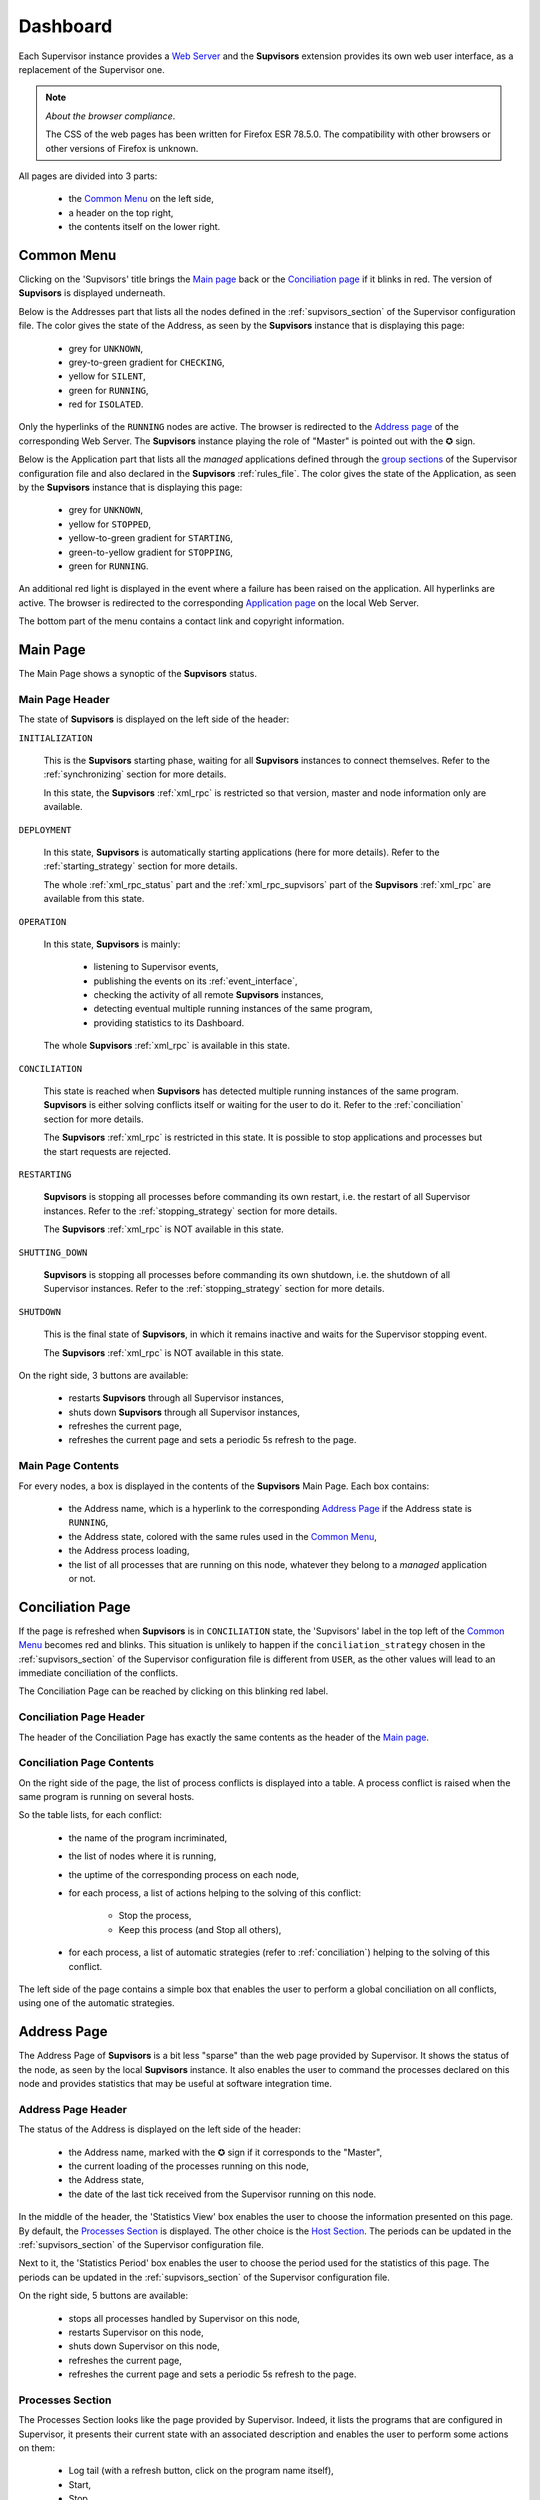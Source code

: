 .. _dashboard:

Dashboard
=========

Each Supervisor instance provides a `Web Server <http://supervisord.org/introduction.html#supervisor-components>`_
and the **Supvisors** extension provides its own web user interface, as a replacement of the Supervisor one.

.. note:: *About the browser compliance*.

    The CSS of the web pages has been written for Firefox ESR 78.5.0.
    The compatibility with other browsers or other versions of Firefox is unknown.

All pages are divided into 3 parts:

    * the `Common Menu`_ on the left side,
    * a header on the top right,
    * the contents itself on the lower right.


Common Menu
-----------

.. image:: images/supvisors_menu.png
    :alt: Common Menu
    :align: center

Clicking on the 'Supvisors' title brings the `Main page`_ back or the `Conciliation page`_ if it blinks in red.
The version of **Supvisors** is displayed underneath.

Below is the Addresses part that lists all the nodes defined in the :ref:`supvisors_section` of the Supervisor configuration file.
The color gives the state of the Address, as seen by the **Supvisors** instance that is displaying this page:

    * grey for ``UNKNOWN``,
    * grey-to-green gradient for ``CHECKING``,
    * yellow for ``SILENT``,
    * green for ``RUNNING``,
    * red for ``ISOLATED``.

Only the hyperlinks of the ``RUNNING`` nodes are active. The browser is redirected to the `Address page`_ of the corresponding Web Server.
The **Supvisors** instance playing the role of "Master" is pointed out with the ✪ sign.

Below is the Application part that lists all the *managed* applications defined through the
`group sections <http://supervisord.org/configuration.html#group-x-section-settings>`_ of the Supervisor configuration file
and also declared in the **Supvisors** :ref:`rules_file`.
The color gives the state of the Application, as seen by the **Supvisors** instance that is displaying this page:

    * grey for ``UNKNOWN``,
    * yellow for ``STOPPED``,
    * yellow-to-green gradient for ``STARTING``,
    * green-to-yellow gradient for ``STOPPING``,
    * green for ``RUNNING``.

An additional red light is displayed in the event where a failure has been raised on the application.
All hyperlinks are active. The browser is redirected to the corresponding `Application page`_ on the local Web Server.

The bottom part of the menu contains a contact link and copyright information.


Main Page
---------

The Main Page shows a synoptic of the **Supvisors** status.

.. image:: images/supvisors_main_page.png
    :alt: Supvisors Main page
    :align: center

Main Page Header
~~~~~~~~~~~~~~~~

The state of **Supvisors** is displayed on the left side of the header:

``INITIALIZATION``
    
    This is the **Supvisors** starting phase, waiting for all **Supvisors** instances to connect themselves.
    Refer to the :ref:`synchronizing` section for more details.

    In this state, the **Supvisors** :ref:`xml_rpc` is restricted so that version, master and node information only are available.

``DEPLOYMENT``

    In this state, **Supvisors** is automatically starting applications (here for more details).
    Refer to the :ref:`starting_strategy` section for more details.

    The whole :ref:`xml_rpc_status` part and the :ref:`xml_rpc_supvisors` part of the **Supvisors** :ref:`xml_rpc`
    are available from this state.

``OPERATION``

    In this state, **Supvisors** is mainly:
    
        * listening to Supervisor events,
        * publishing the events on its :ref:`event_interface`,
        * checking the activity of all remote **Supvisors** instances,
        * detecting eventual multiple running instances of the same program,
        * providing statistics to its Dashboard.

    The whole **Supvisors** :ref:`xml_rpc` is available in this state.

``CONCILIATION``

    This state is reached when **Supvisors** has detected multiple running instances of the same program.
    **Supvisors** is either solving conflicts itself or waiting for the user to do it.
    Refer to the :ref:`conciliation` section for more details.

    The **Supvisors** :ref:`xml_rpc` is restricted in this state. It is possible to stop applications and processes
    but the start requests are rejected.

``RESTARTING``

    **Supvisors** is stopping all processes before commanding its own restart, i.e. the restart of all Supervisor instances.
    Refer to the :ref:`stopping_strategy` section for more details.

    The **Supvisors** :ref:`xml_rpc` is NOT available in this state.

``SHUTTING_DOWN``

    **Supvisors** is stopping all processes before commanding its own shutdown, i.e. the shutdown of all Supervisor instances.
    Refer to the :ref:`stopping_strategy` section for more details.

``SHUTDOWN``

    This is the final state of **Supvisors**, in which it remains inactive and waits for the Supervisor stopping event.

    The **Supvisors** :ref:`xml_rpc` is NOT available in this state.


On the right side, 3 buttons are available:

    * |restart| restarts **Supvisors** through all Supervisor instances,
    * |shutdown| shuts down **Supvisors** through all Supervisor instances,
    * |refresh| refreshes the current page,
    * |autorefresh| refreshes the current page and sets a periodic 5s refresh to the page.

Main Page Contents
~~~~~~~~~~~~~~~~~~

For every nodes, a box is displayed in the contents of the **Supvisors** Main Page.
Each box contains:

    * the Address name, which is a hyperlink to the corresponding `Address Page`_ if the Address state is ``RUNNING``,
    * the Address state, colored with the same rules used in the `Common Menu`_,
    * the Address process loading,
    * the list of all processes that are running on this node, whatever they belong to a *managed* application or not.


Conciliation Page
-----------------

If the page is refreshed when **Supvisors** is in ``CONCILIATION`` state, the 'Supvisors' label in the top left
of the `Common Menu`_ becomes red and blinks.
This situation is unlikely to happen if the ``conciliation_strategy`` chosen in the :ref:`supvisors_section`
of the Supervisor configuration file is different from ``USER``, as the other values will lead to an immediate conciliation of the conflicts.

The Conciliation Page can be reached by clicking on this blinking red label.

.. image:: images/supvisors_conciliation_page.png
    :alt: Supvisors Conciliation Page
    :align: center


Conciliation Page Header
~~~~~~~~~~~~~~~~~~~~~~~~

The header of the Conciliation Page has exactly the same contents as the header of the `Main page`_.

Conciliation Page Contents
~~~~~~~~~~~~~~~~~~~~~~~~~~

On the right side of the page, the list of process conflicts is displayed into a table.
A process conflict is raised when the same program is running on several hosts.

So the table lists, for each conflict:

    * the name of the program incriminated,
    * the list of nodes where it is running,
    * the uptime of the corresponding process on each node,
    * for each process, a list of actions helping to the solving of this conflict:

        + Stop the process,
        + Keep this process (and Stop all others),

    * for each process, a list of automatic strategies (refer to :ref:`conciliation`) helping to the solving of this conflict.

The left side of the page contains a simple box that enables the user to perform a global conciliation on all conflicts, using one of the automatic strategies.


Address Page
------------

The Address Page of **Supvisors** is a bit less "sparse" than the web page provided by Supervisor.
It shows the status of the node, as seen by the local **Supvisors** instance.
It also enables the user to command the processes declared on this node and provides statistics that may be useful at software integration time.

Address Page Header
~~~~~~~~~~~~~~~~~~~

The status of the Address is displayed on the left side of the header:

    * the Address name, marked with the ✪ sign if it corresponds to the "Master",
    * the current loading of the processes running on this node,
    * the Address state,
    * the date of the last tick received from the Supervisor running on this node.

In the middle of the header, the 'Statistics View' box enables the user to choose the information presented on this page.
By default, the `Processes Section`_ is displayed. The other choice is the `Host Section`_.
The periods can be updated in the :ref:`supvisors_section` of the Supervisor configuration file.

Next to it, the 'Statistics Period' box enables the user to choose the period used for the statistics of this page.
The periods can be updated in the :ref:`supvisors_section` of the Supervisor configuration file.

On the right side, 5 buttons are available:

    * |stop| stops all processes handled by Supervisor on this node,
    * |restart| restarts Supervisor on this node,
    * |shutdown| shuts down Supervisor on this node,
    * |refresh| refreshes the current page,
    * |autorefresh| refreshes the current page and sets a periodic 5s refresh to the page.

Processes Section
~~~~~~~~~~~~~~~~~

.. image:: images/supvisors_address_process_section.png
    :alt: Processes Section of Supvisors Address Page
    :align: center

The Processes Section looks like the page provided by Supervisor.
Indeed, it lists the programs that are configured in Supervisor, it presents their current state with an associated
description and enables the user to perform some actions on them:

    * Log tail (with a refresh button, click on the program name itself),
    * Start,
    * Stop,
    * Restart,
    * Clear log,
    * Tail stdout log (auto-refreshed),
    * Tail stderr log (auto-refreshed).

**Supvisors** shows additional information for each process, such as:

    * the loading declared for the process in the rules file,
    * the CPU usage of the process during the last period (only if the process is ``RUNNING``),
    * the instant memory (Resident Set Size) occupation of the process at the last period tick (only if the process is ``RUNNING``),

All processes are grouped by their application and **Supvisors** provides expand / shrink actions per application
to enable the user to show / hide blocks of processes.
The application line displays:

    * the overall state of the application, considering all nodes,
    * a description of the operational status of the application,
    * considering the application processes that are running on this node:

        * the sum of their expected loading,
        * the sum of their CPU usage,
        * the sum of their instant memory occupation.

A click on the CPU or RAM measures shows detailed statistics about the process. This is not active on the application values.
More particularly, **Supvisors** displays on the right side of the page a table showing for both CPU and Memory:

    * the last measure,
    * the mean value,
    * the value of the slope of the linear regression,
    * the value of the standard deviation.

A color and a sign are associated to the last value, so that:

    * green and ↗ point out a significant increase of the value since the last measure,
    * red and ↘ point out a significant decrease of the value since the last measure,
    * blue and ↝ point out the stability of the value since the last measure,

Underneath, **Supvisors** shows two graphs (CPU and Memory) built from the series of measures taken from the selected process:

    * the history of the values with a plain line,
    * the mean value with a dashed line and value in the top right corner,
    * the linear regression with a straight dotted line,
    * the standard deviation with a colored area around the mean value.

Host Section
~~~~~~~~~~~~

.. image:: images/supvisors_address_host_section.png
    :alt: Host Section of Supvisors Address Page
    :align: center

The Host Section contains CPU, Memory and Network statistics for the considered node.

The CPU table shows statistics about the CPU on each core of the processor and about the average CPU of the processor.

The Memory table shows statistics about the amount of used (and not available) memory.

The Network table shows statistics about the receive and sent flows on each network interface.

Clicking on a button associated to the resource displays detailed statistics (graph and table), similarly to the process buttons.


.. _dashboard_application:

Application Page
----------------

The Application Page of **Supvisors**:

    * shows the status of the *managed* application, as seen by the considered **Supvisors** instance,
    * enables the user to command the application and its processes
    * and provides statistics that may be useful at software integration time.

.. image:: images/supvisors_application_page.png
    :alt: Supvisors Application page
    :align: center

Application Page Header
~~~~~~~~~~~~~~~~~~~~~~~

The status of the Application is displayed on the left side of the header, including:

    * the name of the application,
    * the state of the application,
    * a led corresponding to the operational status of the application:

        + empty if not ``RUNNING``,
        + red if ``RUNNING`` and at least one major failure is detected,
        + orange if ``RUNNING`` and at least one minor failure is detected, and no major failure,
        + green if ``RUNNING`` and no failure is detected.

The second part of the header is the 'Starting strategy' box that enables the user to choose the strategy
to start the application programs listed below.

Strategies are detailed in :ref:`starting_strategy`.

The third part of the header is the 'Statistics Period' box that enables the user to choose the period used
for the statistics of this page. The periods can be updated in the :ref:`supvisors_section` of the Supervisor configuration file.

On the right side, 4 buttons are available:

    * |start| starts the application,
    * |stop| stops the application,
    * |restart| restarts the application,
    * |refresh| refreshes the current page,
    * |autorefresh| refreshes the current page and sets a periodic 5s refresh to the page.

Application Page Contents
~~~~~~~~~~~~~~~~~~~~~~~~~

The table lists all the programs belonging to the application, and it shows:

    * the 'synthetic' state of the process (refer to this note for details about the synthesis),
    * the node where it runs, if appropriate,
    * the description (from Supervisor),
    * the loading declared for the process in the rules file,
    * the CPU usage of the process during the last period (only if the process is ``RUNNING``),
    * the instant memory (Resident Set Size) occupation of the process at the last period tick (only if the process is ``RUNNING``).

Like the `Address page`_, the Application page enables the user to perform some actions on programs:

    * Start,
    * Stop,
    * Restart,
    * Clear log,
    * Tail stdout log (auto-refreshed),
    * Tail stderr log (auto-refreshed).

The difference is that the process is not started necessarily on the node that displays this page.
Indeed, **Supvisors** uses the rules of the program (as defined in the rules file) and the starting strategy selected
in the header part to choose a relevant node. If no rule is defined for the program, the starting will fail.

As previously, a click on the CPU or Memory measures shows detailed statistics about the process.


.. |start| image:: images/start_button.png
    :alt: Start button

.. |stop| image:: images/stop_button.png
    :alt: Stop button

.. |restart| image:: images/restart_button.png
    :alt: Restart button

.. |shutdown| image:: images/shutdown_button.png
    :alt: Shutdown button

.. |refresh| image:: images/refresh_button.png
    :alt: Refresh button

.. |autorefresh| image:: images/autorefresh_button.png
    :alt: Refresh button
